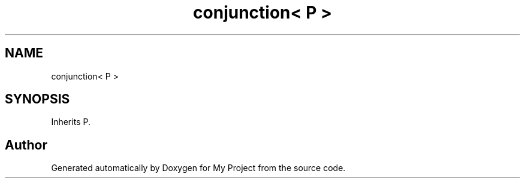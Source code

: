 .TH "conjunction< P >" 3 "Wed Feb 1 2023" "Version Version 0.0" "My Project" \" -*- nroff -*-
.ad l
.nh
.SH NAME
conjunction< P >
.SH SYNOPSIS
.br
.PP
.PP
Inherits P\&.

.SH "Author"
.PP 
Generated automatically by Doxygen for My Project from the source code\&.
